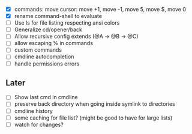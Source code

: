 - [X] commands: move cursor: move +1, move -1, move 5, move $, move 0
- [X] rename command-shell to evaluate
- [ ] Use ls for file listing respecting ansi colors
- [ ] Generalize cd/opener/back
- [ ] Allow recursive config extends (@A -> @B -> @C)
- [ ] allow escaping % in commands
- [ ] custom commands
- [ ] cmdline autocompletion
- [ ] handle permissions errors
** Later
- [ ] Show last cmd in cmdline
- [ ] preserve back directory when going inside symlink to directories
- [ ] cmdline history
- [ ] some caching for file list? (might be good to have for large lists)
- [ ] watch for changes?
